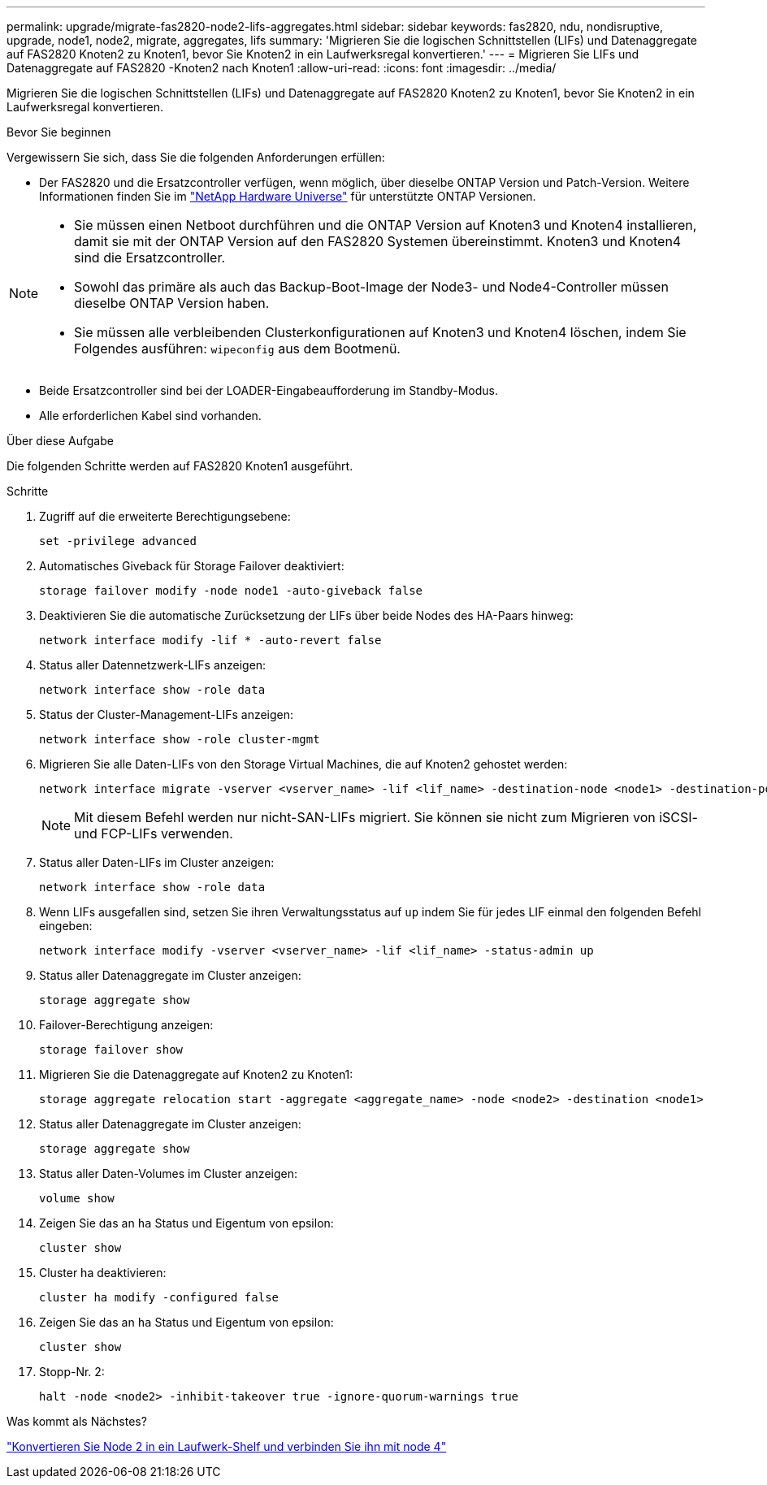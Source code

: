 ---
permalink: upgrade/migrate-fas2820-node2-lifs-aggregates.html 
sidebar: sidebar 
keywords: fas2820, ndu, nondisruptive, upgrade, node1, node2, migrate, aggregates, lifs 
summary: 'Migrieren Sie die logischen Schnittstellen (LIFs) und Datenaggregate auf FAS2820 Knoten2 zu Knoten1, bevor Sie Knoten2 in ein Laufwerksregal konvertieren.' 
---
= Migrieren Sie LIFs und Datenaggregate auf FAS2820 -Knoten2 nach Knoten1
:allow-uri-read: 
:icons: font
:imagesdir: ../media/


[role="lead"]
Migrieren Sie die logischen Schnittstellen (LIFs) und Datenaggregate auf FAS2820 Knoten2 zu Knoten1, bevor Sie Knoten2 in ein Laufwerksregal konvertieren.

.Bevor Sie beginnen
Vergewissern Sie sich, dass Sie die folgenden Anforderungen erfüllen:

* Der FAS2820 und die Ersatzcontroller verfügen, wenn möglich, über dieselbe ONTAP Version und Patch-Version.  Weitere Informationen finden Sie im https://hwu.netapp.com["NetApp Hardware Universe"^] für unterstützte ONTAP Versionen.


[NOTE]
====
* Sie müssen einen Netboot durchführen und die ONTAP Version auf Knoten3 und Knoten4 installieren, damit sie mit der ONTAP Version auf den FAS2820 Systemen übereinstimmt.  Knoten3 und Knoten4 sind die Ersatzcontroller.
* Sowohl das primäre als auch das Backup-Boot-Image der Node3- und Node4-Controller müssen dieselbe ONTAP Version haben.
* Sie müssen alle verbleibenden Clusterkonfigurationen auf Knoten3 und Knoten4 löschen, indem Sie Folgendes ausführen: `wipeconfig` aus dem Bootmenü.


====
* Beide Ersatzcontroller sind bei der LOADER-Eingabeaufforderung im Standby-Modus.
* Alle erforderlichen Kabel sind vorhanden.


.Über diese Aufgabe
Die folgenden Schritte werden auf FAS2820 Knoten1 ausgeführt.

.Schritte
. Zugriff auf die erweiterte Berechtigungsebene:
+
[source, cli]
----
set -privilege advanced
----
. Automatisches Giveback für Storage Failover deaktiviert:
+
[source, cli]
----
storage failover modify -node node1 -auto-giveback false
----
. Deaktivieren Sie die automatische Zurücksetzung der LIFs über beide Nodes des HA-Paars hinweg:
+
[source, cli]
----
network interface modify -lif * -auto-revert false
----
. Status aller Datennetzwerk-LIFs anzeigen:
+
[source, cli]
----
network interface show -role data
----
. Status der Cluster-Management-LIFs anzeigen:
+
[source, cli]
----
network interface show -role cluster-mgmt
----
. Migrieren Sie alle Daten-LIFs von den Storage Virtual Machines, die auf Knoten2 gehostet werden:
+
[source, cli]
----
network interface migrate -vserver <vserver_name> -lif <lif_name> -destination-node <node1> -destination-port <port_name>
----
+

NOTE: Mit diesem Befehl werden nur nicht-SAN-LIFs migriert. Sie können sie nicht zum Migrieren von iSCSI- und FCP-LIFs verwenden.

. Status aller Daten-LIFs im Cluster anzeigen:
+
[source, cli]
----
network interface show -role data
----
. Wenn LIFs ausgefallen sind, setzen Sie ihren Verwaltungsstatus auf `up` indem Sie für jedes LIF einmal den folgenden Befehl eingeben:
+
[source, cli]
----
network interface modify -vserver <vserver_name> -lif <lif_name> -status-admin up
----
. Status aller Datenaggregate im Cluster anzeigen:
+
[source, cli]
----
storage aggregate show
----
. Failover-Berechtigung anzeigen:
+
[source, cli]
----
storage failover show
----
. Migrieren Sie die Datenaggregate auf Knoten2 zu Knoten1:
+
[source, cli]
----
storage aggregate relocation start -aggregate <aggregate_name> -node <node2> -destination <node1>
----
. Status aller Datenaggregate im Cluster anzeigen:
+
[source, cli]
----
storage aggregate show
----
. Status aller Daten-Volumes im Cluster anzeigen:
+
[source, cli]
----
volume show
----
. Zeigen Sie das an `ha` Status und Eigentum von epsilon:
+
[source, cli]
----
cluster show
----
. Cluster ha deaktivieren:
+
[source, cli]
----
cluster ha modify -configured false
----
. Zeigen Sie das an `ha` Status und Eigentum von epsilon:
+
[source, cli]
----
cluster show
----
. Stopp-Nr. 2:
+
[source, cli]
----
halt -node <node2> -inhibit-takeover true -ignore-quorum-warnings true
----


.Was kommt als Nächstes?
link:convert-fas2820-node2-drive-shelf.html["Konvertieren Sie Node 2 in ein Laufwerk-Shelf und verbinden Sie ihn mit node 4"]
